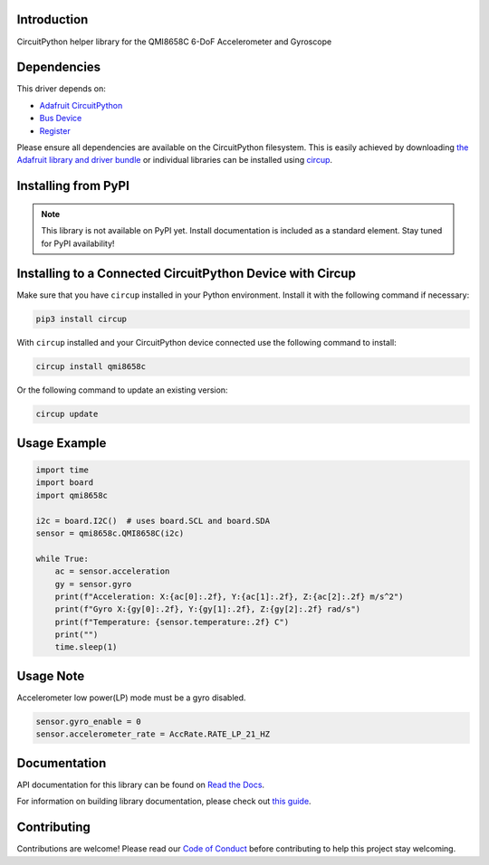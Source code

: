 Introduction
============

CircuitPython helper library for the QMI8658C 6-DoF Accelerometer and Gyroscope

.. image:: https://img.shields.io/discord/327254708534116352.svg
    :target: https://adafru.it/discord
    :alt: Discord


.. image:: https://github.com/jins-tkomoda/CircuitPython_QMI8658C/workflows/Build%20CI/badge.svg
    :target: https://github.com/jins-tkomoda/CircuitPython_QMI8658C/actions
    :alt: Build Status


.. image:: https://img.shields.io/badge/code%20style-black-000000.svg
    :target: https://github.com/psf/black
    :alt: Code Style: Black


Dependencies
=============
This driver depends on:

* `Adafruit CircuitPython <https://github.com/adafruit/circuitpython>`_
* `Bus Device <https://github.com/adafruit/Adafruit_CircuitPython_BusDevice>`_
* `Register <https://github.com/adafruit/Adafruit_CircuitPython_Register>`_

Please ensure all dependencies are available on the CircuitPython filesystem.
This is easily achieved by downloading
`the Adafruit library and driver bundle <https://circuitpython.org/libraries>`_
or individual libraries can be installed using
`circup <https://github.com/adafruit/circup>`_.

Installing from PyPI
=====================
.. note:: This library is not available on PyPI yet. Install documentation is included
   as a standard element. Stay tuned for PyPI availability!


Installing to a Connected CircuitPython Device with Circup
==========================================================

Make sure that you have ``circup`` installed in your Python environment.
Install it with the following command if necessary:

.. code-block:: shell

    pip3 install circup

With ``circup`` installed and your CircuitPython device connected use the
following command to install:

.. code-block:: shell

    circup install qmi8658c

Or the following command to update an existing version:

.. code-block:: shell

    circup update

Usage Example
=============

.. code-block:: python3

    import time
    import board
    import qmi8658c

    i2c = board.I2C()  # uses board.SCL and board.SDA
    sensor = qmi8658c.QMI8658C(i2c)

    while True:
        ac = sensor.acceleration
        gy = sensor.gyro
        print(f"Acceleration: X:{ac[0]:.2f}, Y:{ac[1]:.2f}, Z:{ac[2]:.2f} m/s^2")
        print(f"Gyro X:{gy[0]:.2f}, Y:{gy[1]:.2f}, Z:{gy[2]:.2f} rad/s")
        print(f"Temperature: {sensor.temperature:.2f} C")
        print("")
        time.sleep(1)


Usage Note
=============

Accelerometer low power(LP) mode must be a gyro disabled.

.. code-block:: python3

    sensor.gyro_enable = 0
    sensor.accelerometer_rate = AccRate.RATE_LP_21_HZ


Documentation
=============
API documentation for this library can be found on `Read the Docs <https://circuitpython-qmi8658c.readthedocs.io/>`_.

For information on building library documentation, please check out
`this guide <https://learn.adafruit.com/creating-and-sharing-a-circuitpython-library/sharing-our-docs-on-readthedocs#sphinx-5-1>`_.


Contributing
============

Contributions are welcome! Please read our `Code of Conduct
<https://github.com/jins-tkomoda/CircuitPython_QMI8658C/blob/HEAD/CODE_OF_CONDUCT.md>`_
before contributing to help this project stay welcoming.

